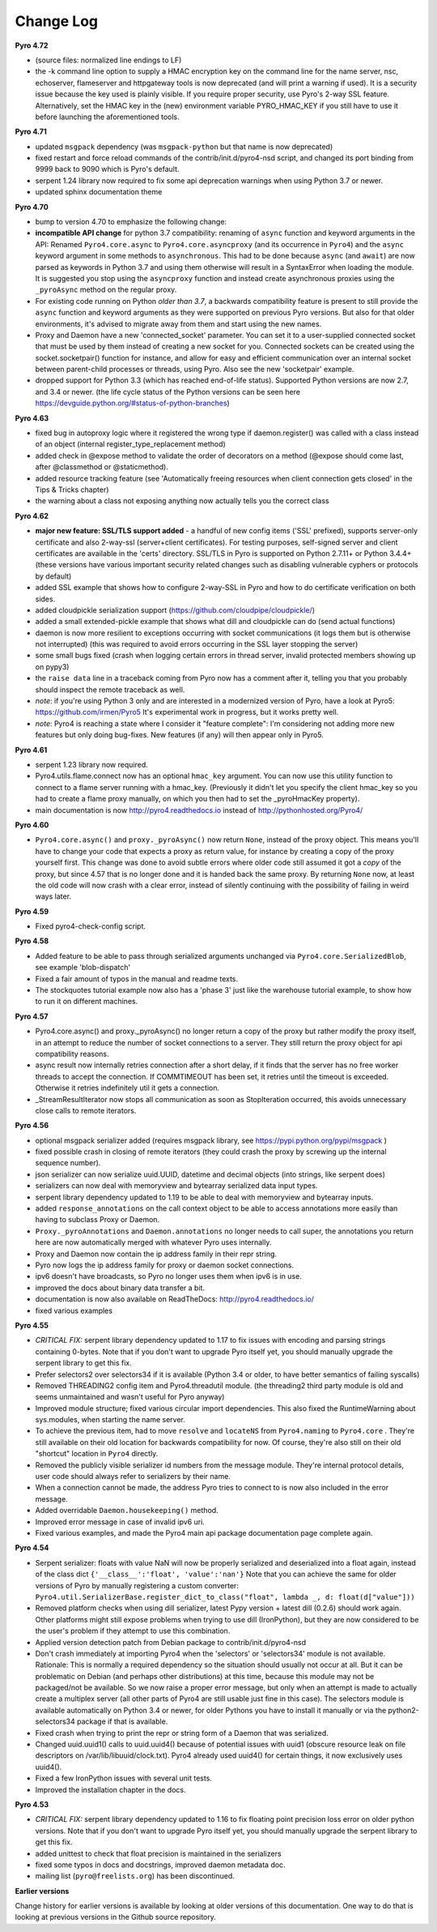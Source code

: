 **********
Change Log
**********

**Pyro 4.72**

- (source files: normalized line endings to LF)
- the -k command line option to supply a HMAC encryption key on the command line for the name server, nsc,
  echoserver, flameserver and httpgateway tools is now deprecated (and will print a warning if used).
  It is a security issue because the key used is plainly visible.
  If you require proper security, use Pyro's 2-way SSL feature. Alternatively, set the HMAC key in the (new) environment
  variable PYRO_HMAC_KEY if you still have to use it before launching the aforementioned tools.


**Pyro 4.71**

- updated ``msgpack`` dependency (was ``msgpack-python`` but that name is now deprecated)
- fixed restart and force reload commands of the contrib/init.d/pyro4-nsd script, and changed its port binding
  from 9999 back to 9090 which is Pyro's default.
- serpent 1.24 library now required to fix some api deprecation warnings when using Python 3.7 or newer.
- updated sphinx documentation theme


**Pyro 4.70**

- bump to version 4.70 to emphasize the following change:
- **incompatible API change** for python 3.7 compatibility: renaming of ``async`` function and keyword arguments in the API:
  Renamed ``Pyro4.core.async`` to ``Pyro4.core.asyncproxy`` (and its occurrence in ``Pyro4``)
  and the ``async`` keyword argument in some methods to ``asynchronous``.
  This had to be done because ``async`` (and ``await``) are now parsed as keywords in Python 3.7 and using them otherwise will result
  in a SyntaxError when loading the module.
  It is suggested you stop using the ``asyncproxy`` function and instead create asynchronous proxies using the ``_pyroAsync``
  method on the regular proxy.
- For existing code running on Python *older than 3.7*, a backwards compatibility feature is present to still provide the
  ``async`` function and keyword arguments as they were supported on previous Pyro versions.
  But also for that older environments, it's advised to migrate away from them and start using the new names.
- Proxy and Daemon have a new 'connected_socket' parameter. You can set it to a user-supplied connected socket that must
  be used by them instead of creating a new socket for you. Connected sockets can be created using the socket.socketpair()
  function for instance, and allow for easy and efficient communication over an internal socket between
  parent-child processes or threads, using Pyro.  Also see the new 'socketpair' example.
- dropped support for Python 3.3 (which has reached end-of-life status). Supported Python versions are now 2.7, and 3.4 or newer.
  (the life cycle status of the Python versions can be seen here https://devguide.python.org/#status-of-python-branches)


**Pyro 4.63**

- fixed bug in autoproxy logic where it registered the wrong type if daemon.register() was called with
  a class instead of an object (internal register_type_replacement method)
- added check in @expose method to validate the order of decorators on a method (@expose should come last,
  after @classmethod or @staticmethod).
- added resource tracking feature (see 'Automatically freeing resources when client connection gets closed' in the Tips & Tricks chapter)
- the warning about a class not exposing anything now actually tells you the correct class


**Pyro 4.62**

- **major new feature: SSL/TLS support added** - a handful of new config items ('SSL' prefixed), supports
  server-only certificate and also 2-way-ssl (server+client certificates).
  For testing purposes, self-signed server and client certificates are available in the 'certs' directory.
  SSL/TLS in Pyro is supported on Python 2.7.11+ or Python 3.4.4+
  (these versions have various important security related changes such as disabling vulnerable cyphers or protocols by default)
- added SSL example that shows how to configure 2-way-SSL in Pyro and how to do certificate verification on both sides.
- added cloudpickle serialization support (https://github.com/cloudpipe/cloudpickle/)
- added a small extended-pickle example that shows what dill and cloudpickle can do (send actual functions)
- daemon is now more resilient to exceptions occurring with socket communications (it logs them but is otherwise not interrupted)
  (this was required to avoid errors occurring in the SSL layer stopping the server)
- some small bugs fixed (crash when logging certain errors in thread server, invalid protected members showing up on pypy3)
- the ``raise data`` line in a traceback coming from Pyro now has a comment after it,
  telling you that you probably should inspect the remote traceback as well.
- *note*: if you're using Python 3 only and are interested in a modernized version of Pyro,
  have a look at Pyro5: https://github.com/irmen/Pyro5  It's experimental work in progress, but it works pretty well.
- *note*: Pyro4 is reaching a state where I consider it "feature complete":
  I'm considering not adding more new features but only doing bug-fixes.
  New features (if any) will then appear only in Pyro5.


**Pyro 4.61**

- serpent 1.23 library now required.
- Pyro4.utils.flame.connect now has an optional ``hmac_key`` argument. You can now use this
  utility function to connect to a flame server running with a hmac_key. (Previously it didn't
  let you specify the client hmac_key so you had to create a flame proxy manually, on which you
  then had to set the _pyroHmacKey property).
- main documentation is now http://pyro4.readthedocs.io instead of http://pythonhosted.org/Pyro4/


**Pyro 4.60**

- ``Pyro4.core.async()`` and ``proxy._pyroAsync()`` now return ``None``, instead of the proxy object.
  This means you'll have to change your code that expects a proxy as return value, for instance by creating a
  copy of the proxy yourself first.
  This change was done to avoid subtle errors where older code still assumed it got a *copy* of the proxy,
  but since 4.57 that is no longer done and it is handed back the same proxy.
  By returning ``None`` now, at least the old code will now crash with a clear error, instead of silently continuing
  with the possibility of failing in weird ways later.


**Pyro 4.59**

- Fixed pyro4-check-config script.


**Pyro 4.58**

- Added feature to be able to pass through serialized arguments unchanged via ``Pyro4.core.SerializedBlob``, see example 'blob-dispatch'
- Fixed a fair amount of typos in the manual and readme texts.
- The stockquotes tutorial example now also has a 'phase 3' just like the warehouse tutorial example, to show how to run it on different machines.


**Pyro 4.57**

- Pyro4.core.async() and proxy._pyroAsync() no longer return a copy of the proxy but rather modify the proxy itself,
  in an attempt to reduce the number of socket connections to a server. They still return the proxy object for api compatibility reasons.
- async result now internally retries connection after a short delay, if it finds that the server has no free worker threads to accept the connection.
  If COMMTIMEOUT has been set, it retries until the timeout is exceeded. Otherwise it retries indefinitely util it gets a connection.
- _StreamResultIterator now stops all communication as soon as StopIteration occurred, this avoids unnecessary close calls to remote iterators.


**Pyro 4.56**

- optional msgpack serializer added (requires msgpack library, see https://pypi.python.org/pypi/msgpack )
- fixed possible crash in closing of remote iterators (they could crash the proxy by screwing up the internal sequence number).
- json serializer can now serialize uuid.UUID, datetime and decimal objects (into strings, like serpent does)
- serializers can now deal with memoryview and bytearray serialized data input types.
- serpent library dependency updated to 1.19 to be able to deal with memoryview and bytearray inputs.
- added ``response_annotations`` on the call context object to be able to access annotations more easily than having to subclass Proxy or Daemon.
- ``Proxy._pyroAnnotations`` and ``Daemon.annotations`` no longer needs to call super, the annotations you return
  here are now automatically merged with whatever Pyro uses internally.
- Proxy and Daemon now contain the ip address family in their repr string.
- Pyro now logs the ip address family for proxy or daemon socket connections.
- ipv6 doesn't have broadcasts, so Pyro no longer uses them when ipv6 is in use.
- improved the docs about binary data transfer a bit.
- documentation is now also available on ReadTheDocs: http://pyro4.readthedocs.io/
- fixed various examples


**Pyro 4.55**

- *CRITICAL FIX:* serpent library dependency updated to 1.17 to fix issues with encoding and parsing strings containing 0-bytes.
  Note that if you don't want to upgrade Pyro itself yet, you should manually upgrade the serpent library to get this fix.
- Prefer selectors2 over selectors34 if it is available (Python 3.4 or older, to have better semantics of failing syscalls)
- Removed THREADING2 config item and Pyro4.threadutil module. (the threading2 third party module is old and seems unmaintained and wasn't useful for Pyro anyway)
- Improved module structure; fixed various circular import dependencies. This also fixed the RuntimeWarning about sys.modules, when starting the name server.
- To achieve the previous item, had to move ``resolve`` and ``locateNS`` from ``Pyro4.naming`` to ``Pyro4.core`` .
  They're still available on their old location for backwards compatibility for now.
  Of course, they're also still on their old "shortcut" location in ``Pyro4`` directly.
- Removed the publicly visible serializer id numbers from the message module. They're internal protocol details, user code should always refer to serializers by their name.
- When a connection cannot be made, the address Pyro tries to connect to is now also included in the error message.
- Added overridable ``Daemon.housekeeping()`` method.
- Improved error message in case of invalid ipv6 uri.
- Fixed various examples, and made the Pyro4 main api package documentation page complete again.


**Pyro 4.54**

- Serpent serializer: floats with value NaN will now be properly serialized and deserialized into a float again, instead of the class dict ``{'__class__':'float', 'value':'nan'}``
  Note that you can achieve the same for older versions of Pyro by manually registering a custom converter:
  ``Pyro4.util.SerializerBase.register_dict_to_class("float", lambda _, d: float(d["value"]))``
- Removed platform checks when using dill serializer, latest Pypy version + latest dill (0.2.6) should work again.
  Other platforms might still expose problems when trying to use dill (IronPython), but they are now considered
  to be the user's problem if they attempt to use this combination.
- Applied version detection patch from Debian package to contrib/init.d/pyro4-nsd
- Don't crash immediately at importing Pyro4 when the 'selectors' or 'selectors34' module is not available.
  Rationale:
  This is normally a required dependency so the situation should usually not occur at all.
  But it can be problematic on Debian (and perhaps other distributions) at this time, because this module may not be packaged/not be available.
  So we now raise a proper error message, but only when an attempt is made to actually create a multiplex server (all other parts of Pyro4 are still usable just fine in this case).
  The selectors module is available automatically on Python 3.4 or newer, for older Pythons you have to
  install it manually or via the python2-selectors34 package if that is available.
- Fixed crash when trying to print the repr or string form of a Daemon that was serialized.
- Changed uuid.uuid1() calls to uuid.uuid4()  because of potential issues with uuid1 (obscure resource leak on file descriptors on /var/lib/libuuid/clock.txt).
  Pyro4 already used uuid4() for certain things, it now exclusively uses uuid4().
- Fixed a few IronPython issues with several unit tests.
- Improved the installation chapter in the docs.


**Pyro 4.53**

- *CRITICAL FIX:* serpent library dependency updated to 1.16 to fix floating point precision loss error on older python versions.
  Note that if you don't want to upgrade Pyro itself yet, you should manually upgrade the serpent library to get this fix.
- added unittest to check that float precision is maintained in the serializers
- fixed some typos in docs and docstrings, improved daemon metadata doc.
- mailing list (``pyro@freelists.org``) has been discontinued.



**Earlier versions**

Change history for earlier versions is available by looking at older versions of this documentation.
One way to do that is looking at previous versions in the Github source repository.
